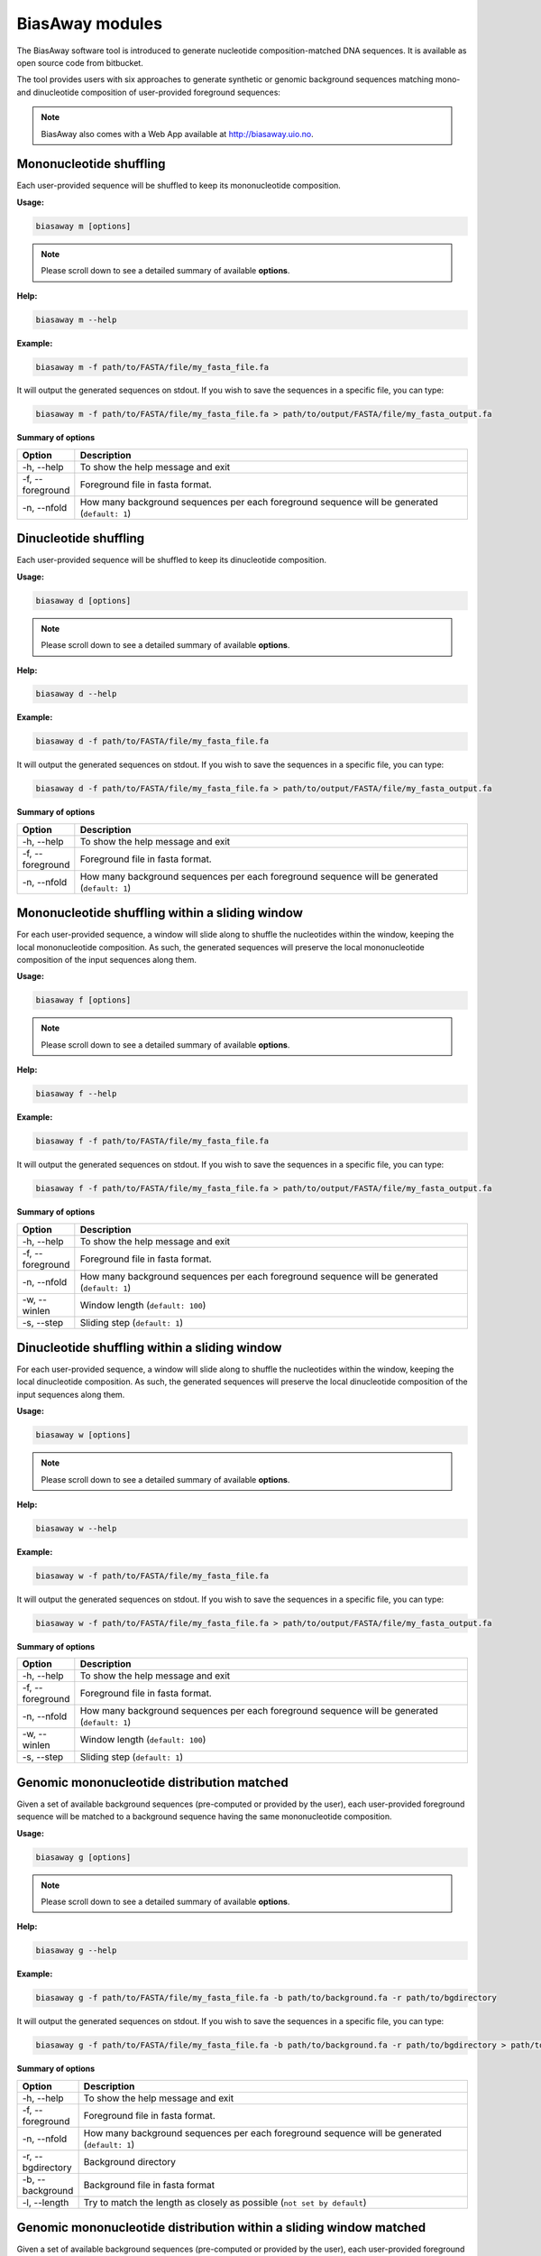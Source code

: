 =================
BiasAway modules
=================
The BiasAway software tool is introduced to generate nucleotide
composition-matched DNA sequences. It is available as open source code from
bitbucket.

The tool provides users with six approaches to generate synthetic or genomic
background sequences matching mono- and dinucleotide composition of
user-provided foreground sequences:

.. note:: BiasAway also comes with a Web App available at http://biasaway.uio.no.


Mononucleotide shuffling
=========================

Each user-provided sequence will be shuffled to keep its mononucleotide
composition.

**Usage:**

.. code-block:: bash

    biasaway m [options]

.. note:: Please scroll down to see a detailed summary of available **options**.

**Help:**

.. code-block:: bash

    biasaway m --help

**Example:**

.. code-block:: bash

    biasaway m -f path/to/FASTA/file/my_fasta_file.fa

It will output the generated sequences on stdout. If you wish to save the sequences in a specific file, you can type:

.. code-block:: bash

    biasaway m -f path/to/FASTA/file/my_fasta_file.fa > path/to/output/FASTA/file/my_fasta_output.fa

**Summary of options**

.. csv-table::
   :header: "Option", "Description"
   :widths: 10, 80

     "-h, --help","To show the help message and exit"
     "-f, --foreground","Foreground file in fasta format."
     "-n, --nfold","How many background sequences per each foreground sequence will be generated (``default: 1``)"

Dinucleotide shuffling
==================================

Each user-provided sequence will be shuffled to keep its dinucleotide
composition.

**Usage:**

.. code-block:: bash

    biasaway d [options]

.. note:: Please scroll down to see a detailed summary of available **options**.

**Help:**

.. code-block:: bash

    biasaway d --help

**Example:**

.. code-block:: bash

    biasaway d -f path/to/FASTA/file/my_fasta_file.fa

It will output the generated sequences on stdout. If you wish to save the sequences in a specific file, you can type:

.. code-block:: bash

    biasaway d -f path/to/FASTA/file/my_fasta_file.fa > path/to/output/FASTA/file/my_fasta_output.fa

**Summary of options**

.. csv-table::
   :header: "Option", "Description"
   :widths: 10, 80

     "-h, --help","To show the help message and exit"
     "-f, --foreground","Foreground file in fasta format."
     "-n, --nfold","How many background sequences per each foreground sequence will be generated (``default: 1``)"

Mononucleotide shuffling within a sliding window
==================================================

For each user-provided sequence, a window will slide along to shuffle the
nucleotides within the window, keeping the local mononucleotide composition. As
such, the generated sequences will preserve the local mononucleotide
composition of the input sequences along them.

**Usage:**

.. code-block:: bash

    biasaway f [options]

.. note:: Please scroll down to see a detailed summary of available **options**.

**Help:**

.. code-block:: bash

    biasaway f --help

**Example:**

.. code-block:: bash

    biasaway f -f path/to/FASTA/file/my_fasta_file.fa

It will output the generated sequences on stdout. If you wish to save the sequences in a specific file, you can type:

.. code-block:: bash

    biasaway f -f path/to/FASTA/file/my_fasta_file.fa > path/to/output/FASTA/file/my_fasta_output.fa

**Summary of options**

.. csv-table::
   :header: "Option", "Description"
   :widths: 10, 80

     "-h, --help","To show the help message and exit"
     "-f, --foreground","Foreground file in fasta format."
     "-n, --nfold","How many background sequences per each foreground sequence will be generated (``default: 1``)"
     "-w, --winlen", "Window length (``default: 100``)"
     "-s, --step",  "Sliding step (``default: 1``)"


Dinucleotide shuffling within a sliding window
================================================

For each user-provided sequence, a window will slide along to shuffle the
nucleotides within the window, keeping the local dinucleotide composition. As
such, the generated sequences will preserve the local dinucleotide composition
of the input sequences along them.


**Usage:**

.. code-block:: bash

    biasaway w [options]

.. note:: Please scroll down to see a detailed summary of available **options**.

**Help:**

.. code-block:: bash

    biasaway w --help

**Example:**

.. code-block:: bash

    biasaway w -f path/to/FASTA/file/my_fasta_file.fa

It will output the generated sequences on stdout. If you wish to save the sequences in a specific file, you can type:

.. code-block:: bash

    biasaway w -f path/to/FASTA/file/my_fasta_file.fa > path/to/output/FASTA/file/my_fasta_output.fa

**Summary of options**

.. csv-table::
   :header: "Option", "Description"
   :widths: 10, 80

     "-h, --help","To show the help message and exit"
     "-f, --foreground","Foreground file in fasta format."
     "-n, --nfold","How many background sequences per each foreground sequence will be generated (``default: 1``)"
     "-w, --winlen", "Window length (``default: 100``)"
     "-s, --step",  "Sliding step (``default: 1``)"

Genomic mononucleotide distribution matched
============================================

Given a set of available background sequences (pre-computed or provided by the
user), each user-provided foreground sequence will be matched to a background
sequence having the same mononucleotide composition.

**Usage:**

.. code-block:: bash

    biasaway g [options]

.. note:: Please scroll down to see a detailed summary of available **options**.

**Help:**

.. code-block:: bash

    biasaway g --help

**Example:**

.. code-block:: bash

    biasaway g -f path/to/FASTA/file/my_fasta_file.fa -b path/to/background.fa -r path/to/bgdirectory

It will output the generated sequences on stdout. If you wish to save the sequences in a specific file, you can type:

.. code-block:: bash

    biasaway g -f path/to/FASTA/file/my_fasta_file.fa -b path/to/background.fa -r path/to/bgdirectory > path/to/output/FASTA/file/my_fasta_output.fa

**Summary of options**

.. csv-table::
   :header: "Option", "Description"
   :widths: 10, 80

     "-h, --help","To show the help message and exit"
     "-f, --foreground","Foreground file in fasta format."
     "-n, --nfold","How many background sequences per each foreground sequence will be generated (``default: 1``)"
     "-r, --bgdirectory", "Background directory"
     "-b, --background", "Background file in fasta format"
     "-l, --length", "Try to match the length as closely as possible (``not set by default``)"


Genomic mononucleotide distribution within a sliding window matched
===================================================================

Given a set of available background sequences (pre-computed or provided by the
user), each user-provided foreground sequence will be matched to a background
sequence having a close mononucleotide local composition. Specifically,
distribution of %GC composition in a sliding window are computed for foreground
and background sequences; a foreground sequence with a mean m_f and standard
deviation sdev_f of %GC in the sliding window is matched to a background
sequence if its mean %GC m_b is such that:
.. math::
    m_f - N * sdev_f <= m_b <= m_f + N * sdev_f

with *N* equals to 2.6 by default.

**Usage:**

.. code-block:: bash

    biasaway c [options]

.. note:: Please scroll down to see a detailed summary of available **options**.

**Help:**

.. code-block:: bash

    biasaway c --help

**Example:**

.. code-block:: bash

    biasaway c -f path/to/FASTA/file/my_fasta_file.fa -b path/to/background.fa -r path/to/bgdirectory

It will output the generated sequences on stdout. If you wish to save the sequences in a specific file, you can type:

.. code-block:: bash

    biasaway c -f path/to/FASTA/file/my_fasta_file.fa -b path/to/background.fa -r path/to/bgdirectory > path/to/output/FASTA/file/my_fasta_output.fa

**Summary of options**

.. csv-table::
   :header: "Option", "Description"
   :widths: 10, 80

     "-h, --help","To show the help message and exit"
     "-f, --foreground","Foreground file in fasta format."
     "-n, --nfold","How many background sequences per each foreground sequence will be generated (``default: 1``)"
     "-r, --bgdirectory", "Background directory"
     "-b, --background", "Background file in fasta format"
     "-l, --length", "Try to match the length as closely as possible (``not set by default``)"
     "-w, --winlen", "Window length (``default: 100``)"
     "-s, --step", "Sliding step (``default: 1``)"
     "-d, --deviation", "Deviation from the mean (``default: 2.6 for a threshold of mean + 2.6 * stdev``)"

